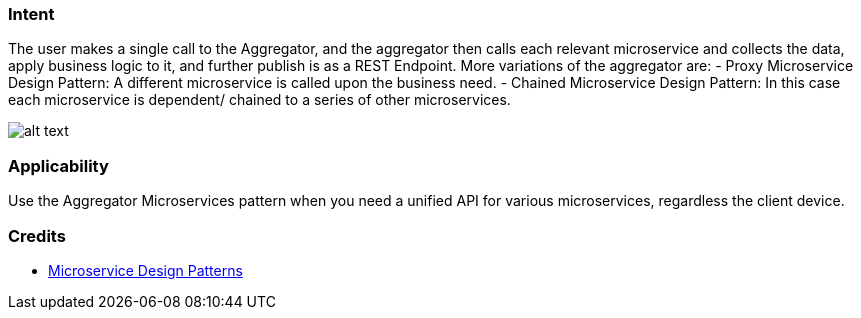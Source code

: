 === Intent

The user makes a single call to the Aggregator, and the aggregator then calls each relevant microservice and collects
the data, apply business logic to it, and further publish is as a REST Endpoint.
More variations of the aggregator are:
- Proxy Microservice Design Pattern: A different microservice is called upon the business need.
- Chained Microservice Design Pattern: In this case each microservice is dependent/ chained to a series
of other microservices.

image:./etc/aggregator-microservice.png[alt text]

=== Applicability

Use the Aggregator Microservices pattern when you need a unified API for various microservices, regardless the client device.

=== Credits

* http://blog.arungupta.me/microservice-design-patterns/[Microservice Design Patterns]